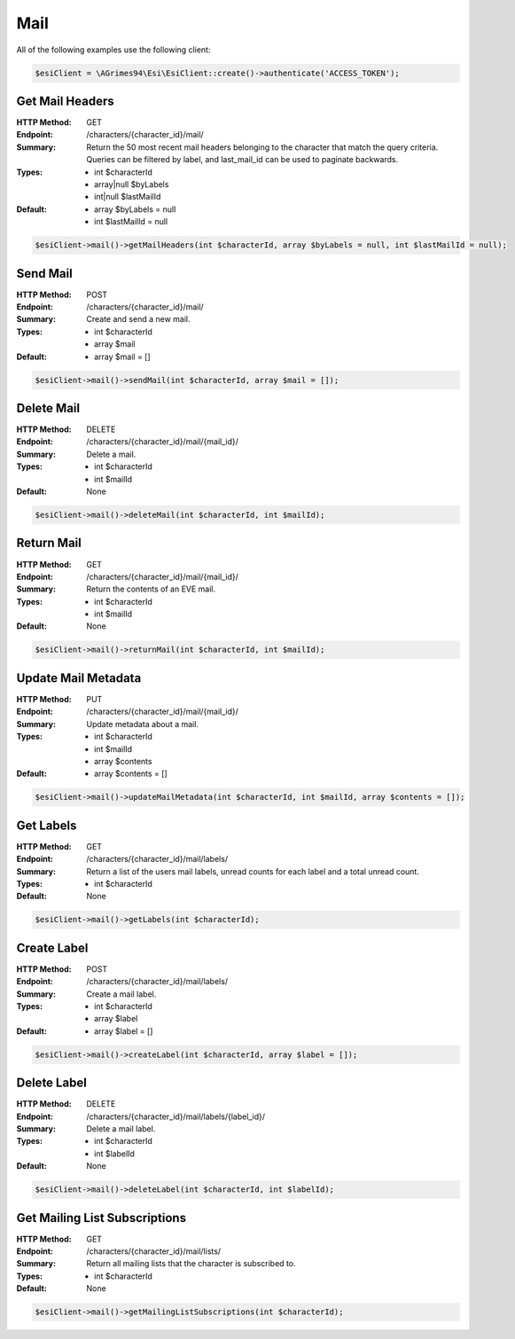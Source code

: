 Mail
====

All of the following examples use the following client:

.. code-block:: php

    $esiClient = \AGrimes94\Esi\EsiClient::create()->authenticate('ACCESS_TOKEN');

Get Mail Headers
----------------

:HTTP Method: GET
:Endpoint: /characters/{character_id}/mail/
:Summary: Return the 50 most recent mail headers belonging to the character that match the query criteria. Queries can be filtered by label, and last_mail_id can be used to paginate backwards.
:Types: - int        $characterId
        - array|null $byLabels
        - int|null   $lastMailId
:Default: - array $byLabels = null
            - int $lastMailId = null

.. code-block:: php

    $esiClient->mail()->getMailHeaders(int $characterId, array $byLabels = null, int $lastMailId = null);

Send Mail
---------

:HTTP Method: POST
:Endpoint: /characters/{character_id}/mail/
:Summary: Create and send a new mail.
:Types: - int   $characterId
        - array $mail
:Default: - array $mail = []

.. code-block:: php

    $esiClient->mail()->sendMail(int $characterId, array $mail = []);

Delete Mail
-----------

:HTTP Method: DELETE
:Endpoint: /characters/{character_id}/mail/{mail_id}/
:Summary: Delete a mail.
:Types: - int $characterId
        - int $mailId
:Default: None

.. code-block:: php

    $esiClient->mail()->deleteMail(int $characterId, int $mailId);

Return Mail
-----------

:HTTP Method: GET
:Endpoint: /characters/{character_id}/mail/{mail_id}/
:Summary: Return the contents of an EVE mail.
:Types: - int $characterId
        - int $mailId
:Default: None

.. code-block:: php

    $esiClient->mail()->returnMail(int $characterId, int $mailId);

Update Mail Metadata
--------------------

:HTTP Method: PUT
:Endpoint: /characters/{character_id}/mail/{mail_id}/
:Summary: Update metadata about a mail.
:Types: - int   $characterId
        - int   $mailId
        - array $contents
:Default: - array $contents = []

.. code-block:: php

    $esiClient->mail()->updateMailMetadata(int $characterId, int $mailId, array $contents = []);

Get Labels
----------

:HTTP Method: GET
:Endpoint: /characters/{character_id}/mail/labels/
:Summary: Return a list of the users mail labels, unread counts for each label and a total unread count.
:Types: - int $characterId
:Default: None

.. code-block:: php

    $esiClient->mail()->getLabels(int $characterId);

Create Label
------------

:HTTP Method: POST
:Endpoint: /characters/{character_id}/mail/labels/
:Summary: Create a mail label.
:Types: - int   $characterId
        - array $label
:Default: - array $label = []

.. code-block:: php

    $esiClient->mail()->createLabel(int $characterId, array $label = []);

Delete Label
------------

:HTTP Method: DELETE
:Endpoint: /characters/{character_id}/mail/labels/{label_id}/
:Summary: Delete a mail label.
:Types: - int $characterId
        - int $labelId
:Default: None

.. code-block:: php

    $esiClient->mail()->deleteLabel(int $characterId, int $labelId);

Get Mailing List Subscriptions
------------------------------

:HTTP Method: GET
:Endpoint: /characters/{character_id}/mail/lists/
:Summary: Return all mailing lists that the character is subscribed to.
:Types: - int $characterId
:Default: None

.. code-block:: php

    $esiClient->mail()->getMailingListSubscriptions(int $characterId);
